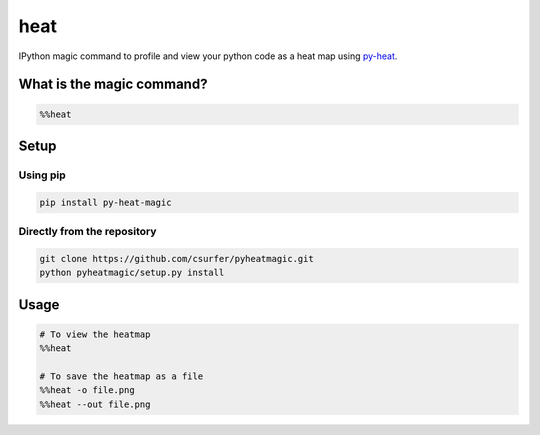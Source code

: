 heat
====

|pypiv| |pyv| |Licence|

IPython magic command to profile and view your python code as a heat map
using `py-heat`_.

|Demo|

What is the magic command?
--------------------------

.. code:: python

    %%heat

Setup
-----

Using pip
~~~~~~~~~

.. code:: bash

    pip install py-heat-magic

Directly from the repository
~~~~~~~~~~~~~~~~~~~~~~~~~~~~

.. code:: bash

    git clone https://github.com/csurfer/pyheatmagic.git
    python pyheatmagic/setup.py install


Usage
-----

.. code:: python

    # To view the heatmap
    %%heat

    # To save the heatmap as a file
    %%heat -o file.png
    %%heat --out file.png

.. _py-heat: https://github.com/csurfer/pyheat

.. |Demo| image:: http://i.imgur.com/IUtasPH.gif

.. |Licence| image:: https://img.shields.io/badge/license-MIT-blue.svg
   :target: https://raw.githubusercontent.com/csurfer/pyheatmagic/master/LICENSE

.. |pypiv| image:: https://img.shields.io/pypi/v/py-heat-magic.svg
   :target: https://pypi.python.org/pypi/py-heat-magic

.. |pyv| image:: https://img.shields.io/pypi/pyversions/py-heat-magic.svg
   :target: https://pypi.python.org/pypi/py-heat-magic